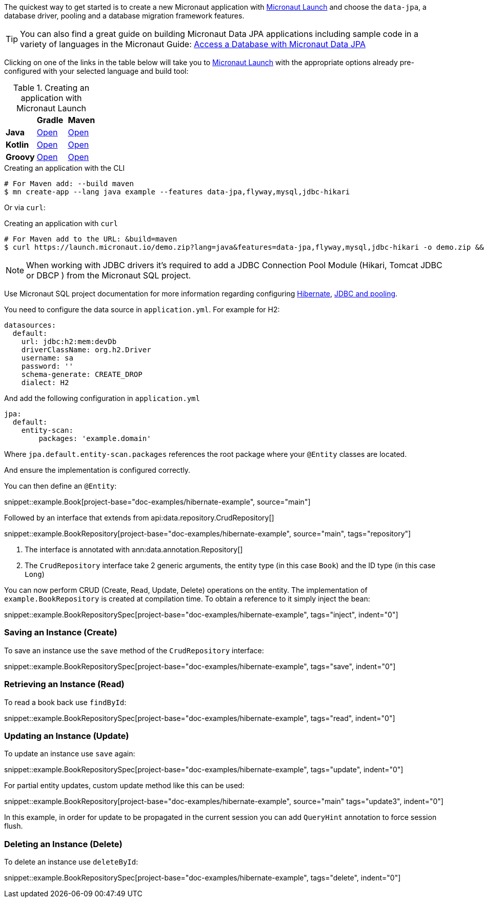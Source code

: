 The quickest way to get started is to create a new Micronaut application with https://micronaut.io/launch/[Micronaut Launch] and choose the `data-jpa`, a database driver, pooling and a database migration framework features.

TIP: You can also find a great guide on building Micronaut Data JPA applications including sample code in a variety of languages in the Micronaut Guide: https://guides.micronaut.io/latest/micronaut-jpa-hibernate.html[Access a Database with Micronaut Data JPA]

Clicking on one of the links in the table below will take you to https://micronaut.io/launch/[Micronaut Launch] with the appropriate options already pre-configured with your selected language and build tool:

.Creating an application with Micronaut Launch

[cols=3*]
|===
|
|*Gradle*
|*Maven*

|*Java*

|https://micronaut.io/launch?features=data-jpa&features=flyway&features=mysql&features=jdbc-hikari&lang=JAVA&build=GRADLE[Open]

|https://micronaut.io/launch?features=data-jpa&features=flyway&features=mysql&features=jdbc-hikari&lang=JAVA&build=MAVEN[Open]


|*Kotlin*

|https://micronaut.io/launch?features=data-jpa&features=flyway&features=mysql&features=jdbc-hikari&lang=KOTLIN&build=GRADLE[Open]

|https://micronaut.io/launch?features=data-jpa&features=flyway&features=mysql&features=jdbc-hikari&lang=KOTLIN&build=MAVEN[Open]

|*Groovy*

|https://micronaut.io/launch?features=data-jpa&features=flyway&features=mysql&features=jdbc-hikari&lang=GROOVY&build=GRADLE[Open]

|https://micronaut.io/launch?features=data-jpa&features=flyway&features=mysql&features=jdbc-hikari&lang=GROOVY&build=MAVEN[Open]

|===

.Creating an application with the CLI
[source,bash]
----
# For Maven add: --build maven
$ mn create-app --lang java example --features data-jpa,flyway,mysql,jdbc-hikari
----

Or via `curl`:

.Creating an application with `curl`
[source,bash]
----
# For Maven add to the URL: &build=maven
$ curl https://launch.micronaut.io/demo.zip?lang=java&features=data-jpa,flyway,mysql,jdbc-hikari -o demo.zip && unzip demo.zip -d demo && cd demo
----

NOTE: When working with JDBC drivers it's required to add a JDBC Connection Pool Module (Hikari, Tomcat JDBC or DBCP ) from the Micronaut SQL project.

Use Micronaut SQL project documentation for more information regarding configuring https://micronaut-projects.github.io/micronaut-sql/latest/guide/index.html#hibernate[Hibernate], https://micronaut-projects.github.io/micronaut-sql/latest/guide/index.html#jdbc[JDBC and pooling].

You need to configure the data source in `application.yml`. For example for H2:

[source,yaml]
----
datasources:
  default:
    url: jdbc:h2:mem:devDb
    driverClassName: org.h2.Driver
    username: sa
    password: ''
    schema-generate: CREATE_DROP
    dialect: H2
----

And add the following configuration in `application.yml`

[source,yaml]
----
jpa:
  default:
    entity-scan:
        packages: 'example.domain'
----

Where `jpa.default.entity-scan.packages` references the root package where your `@Entity` classes are located.

And ensure the implementation is configured correctly.

You can then define an `@Entity`:

snippet::example.Book[project-base="doc-examples/hibernate-example", source="main"]

Followed by an interface that extends from api:data.repository.CrudRepository[]

snippet::example.BookRepository[project-base="doc-examples/hibernate-example", source="main", tags="repository"]

<1> The interface is annotated with ann:data.annotation.Repository[]
<2> The `CrudRepository` interface take 2 generic arguments, the entity type (in this case `Book`) and the ID type (in this case `Long`)

You can now perform CRUD (Create, Read, Update, Delete) operations on the entity. The implementation of `example.BookRepository` is created at compilation time. To obtain a reference to it simply inject the bean:

snippet::example.BookRepositorySpec[project-base="doc-examples/hibernate-example", tags="inject", indent="0"]

=== Saving an Instance (Create)

To save an instance use the `save` method of the `CrudRepository` interface:

snippet::example.BookRepositorySpec[project-base="doc-examples/hibernate-example", tags="save", indent="0"]

=== Retrieving an Instance (Read)

To read a book back use `findById`:

snippet::example.BookRepositorySpec[project-base="doc-examples/hibernate-example", tags="read", indent="0"]

=== Updating an Instance (Update)

To update an instance use `save` again:

snippet::example.BookRepositorySpec[project-base="doc-examples/hibernate-example", tags="update", indent="0"]

For partial entity updates, custom update method like this can be used:

snippet::example.BookRepository[project-base="doc-examples/hibernate-example", source="main" tags="update3", indent="0"]

In this example, in order for update to be propagated in the current session you can add `QueryHint` annotation to force session flush.

=== Deleting an Instance (Delete)

To delete an instance use `deleteById`:

snippet::example.BookRepositorySpec[project-base="doc-examples/hibernate-example", tags="delete", indent="0"]

